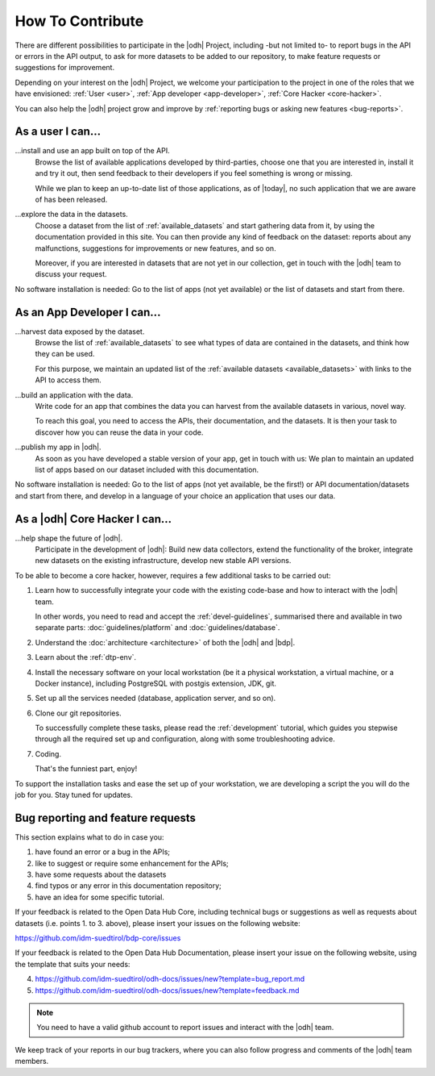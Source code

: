 .. _how-to-contribute:

How To Contribute
=================

There are different possibilities to participate in the |odh| Project,
including -but not limited to- to report bugs in the API or errors in
the API output, to ask for more datasets to be added to our
repository, to make feature requests or suggestions for improvement.

Depending on your interest on the |odh| Project, we welcome your
participation to the project in one of the roles that we have
envisioned: :ref:`User <user>`, :ref:`App developer <app-developer>`,
:ref:`Core Hacker <core-hacker>`.

You can also help the |odh| project grow and improve by
:ref:`reporting bugs or asking new features <bug-reports>`.

.. _user:
	
As a user I can...
------------------

...install and use an app built on top of the API.
   Browse the list of available applications developed by
   third-parties, choose one that you are interested in, install it
   and try it out, then send feedback to their developers if you feel
   something is wrong or missing.

   While we plan to keep an up-to-date list of those applications, as of
   |today|, no such application that we are aware of has been released.

...explore the data in the datasets.
   Choose a dataset from the list of :ref:`available_datasets` and
   start gathering data from it, by using the documentation provided
   in this site. You can then provide any kind of feedback on the
   dataset: reports about any malfunctions, suggestions for
   improvements or new features, and so on.

   Moreover, if you are interested in datasets that are not yet in our
   collection, get in touch with the |odh| team to discuss your
   request.

No software installation is needed: Go to the list of apps (not yet
available) or the list of datasets and start from there.

.. _app-developer:

As an App Developer I can...
----------------------------

...harvest data exposed by the dataset.
   Browse the list of :ref:`available_datasets` to see what types of
   data are contained in the datasets, and think how they can be used.

   For this purpose, we maintain an updated list of the
   :ref:`available datasets <available_datasets>` with links to the
   API to access them.


...build an application with the data.
   Write code for an app that combines the data you can harvest from
   the available datasets in various, novel way.

   To reach this goal, you need to access the APIs, their
   documentation, and the datasets. It is then your task to discover
   how you can reuse the data in your code.

...publish my app in |odh|.
   As soon as you have developed a stable version of your app, get in
   touch with us: We plan to maintain an updated list of apps based on
   our dataset included with this documentation.


No software installation is needed: Go to the list of apps (not yet
available, be the first!) or API documentation/datasets and start from
there, and develop in a language of your choice an application that
uses our data.

.. _core-hacker:

As a |odh| Core Hacker I can...
-------------------------------

...help shape the future of |odh|\.
   Participate in the development of |odh|\ : Build new data
   collectors, extend the functionality of the broker, integrate new
   datasets on the existing infrastructure, develop new stable API
   versions.   

   
To be able to become a core hacker, however, requires a few additional
tasks to be carried out:


#. Learn how to successfully integrate your code with the existing
   code-base and how to interact with the |odh| team.

   In other words, you need to read and accept the
   :ref:`devel-guidelines`, summarised there and available in two
   separate parts: :doc:`guidelines/platform` and
   :doc:`guidelines/database`.

#. Understand the :doc:`architecture <architecture>` of both the |odh|
   and |bdp|\.
#. Learn about the :ref:`dtp-env`.
#. Install the necessary software on your local workstation (be it a
   physical workstation, a virtual machine, or a Docker instance),
   including PostgreSQL with postgis extension, JDK, git.
#. Set up all the services needed (database, application server, and
   so on).
#. Clone our git repositories.
   
   To successfully complete these tasks, please read the
   :ref:`development` tutorial, which guides you stepwise through all
   the required set up and configuration, along with some
   troubleshooting advice.


#. Coding.

   That's the funniest part, enjoy!

To support the installation tasks and ease the set up of your
workstation, we are developing a script the you will do the job for
you. Stay tuned for updates.

.. _bug-reports:

Bug reporting and feature requests
----------------------------------

This section explains what to do in case you:

1. have found an error or a bug in the APIs;
2. like to suggest or require some enhancement for the APIs;
3. have some requests about the datasets
4. find typos or any error in this documentation repository;
5. have an idea for some specific tutorial.


If your feedback is related to the Open Data Hub Core, including
technical bugs or suggestions as well as requests about datasets
(i.e. points 1. to 3. above), please insert your issues on the
following website:

https://github.com/idm-suedtirol/bdp-core/issues

If your feedback is related to the Open Data Hub Documentation, please
insert your issue on the following website, using the template that
suits your needs:

4. https://github.com/idm-suedtirol/odh-docs/issues/new?template=bug_report.md
5. https://github.com/idm-suedtirol/odh-docs/issues/new?template=feedback.md

.. note:: You need to have a valid github account to report issues and
   interact with the |odh| team.
   
We keep track of your reports in our bug trackers, where you can also
follow progress and comments of the |odh| team members.


